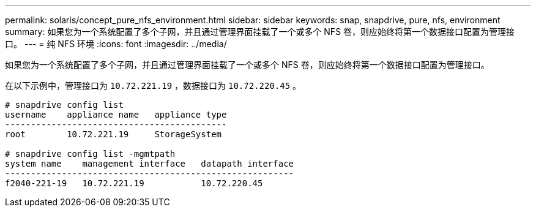 ---
permalink: solaris/concept_pure_nfs_environment.html 
sidebar: sidebar 
keywords: snap, snapdrive, pure, nfs, environment 
summary: 如果您为一个系统配置了多个子网，并且通过管理界面挂载了一个或多个 NFS 卷，则应始终将第一个数据接口配置为管理接口。 
---
= 纯 NFS 环境
:icons: font
:imagesdir: ../media/


[role="lead"]
如果您为一个系统配置了多个子网，并且通过管理界面挂载了一个或多个 NFS 卷，则应始终将第一个数据接口配置为管理接口。

在以下示例中，管理接口为 `10.72.221.19` ，数据接口为 `10.72.220.45` 。

[listing]
----
# snapdrive config list
username    appliance name   appliance type
-------------------------------------------
root        10.72.221.19     StorageSystem

# snapdrive config list -mgmtpath
system name    management interface   datapath interface
--------------------------------------------------------
f2040-221-19   10.72.221.19           10.72.220.45
----